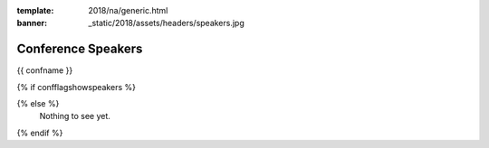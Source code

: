 :template: 2018/na/generic.html
:banner: _static/2018/assets/headers/speakers.jpg

Conference Speakers
===================

{{ confname }}

{% if confflagshowspeakers %}

.. raw:: html

    <article class="talk">
      <div class="speaker-info">
        <img src="http://www.writethedocs.org/_static/img/speakers/ruthie-bendor.png" class="speaker-picture">
        <div class="speaker-contact-info">
            <h2 class="speaker-name">Ruthie Bendor</h2>
            <ul class="speaker-social-contant">
                <li>
                    <a href="#">
                        <img src="../../../../_static/2018/assets/icons/twitter-brown.svg" class="twitter">
                    </a>
                </li>
                <li>
                    <a href="">
                        <img src="../../../../_static/2018/assets/icons/github-brown.svg" class="github">
                    </a>
                </li>
                <li>
                    <a href="">
                        <img src="../../../../_static/2018/assets/icons/worldwideweb-brown.svg" class="webpage">
                    </a>
                </li>
            </ul>
        </div>
      </div>
      <div class="talk-content">
        <h3 class="talk-title">Even Naming This Talk Is Hard</h3>
        <div class="talk-description">
            <p>Writers of software and writers of documentation practice a shared art: we bestow abstractions with names. We know weve succeeded when our names illuminate concepts, elicit a-ha moments, and empower users to put our product to work. We know we've failed when the names we've chosen confuse, frustrate, misguide, or offend.</p>
            <p>Naming things well matters. Too often, though, good names are hard to come by, and bad names are hard to change.</p>
            <p>Using a lengthy and ever-growing list of Terrible, Horrible, No Good, Very Bad names encountered during my career as an engineer, this talk will address:</p>
            <ul>
                <li>Why is it so hard to name things well in software?</li>
                <li>Why do bad names persist?</li>
                <li>What are some heuristics for assessing how good or bad a name is?</li>
                <li>How has technology hampered efforts to name things well?</li>
                <li>How can technology help our efforts to name things well?</li>
                <li>How can documentarians and developers work together to name things better?</li>
            </ul>
        </div>
      </div>
    </article>

{% else %}
  Nothing to see yet.
{% endif %}
